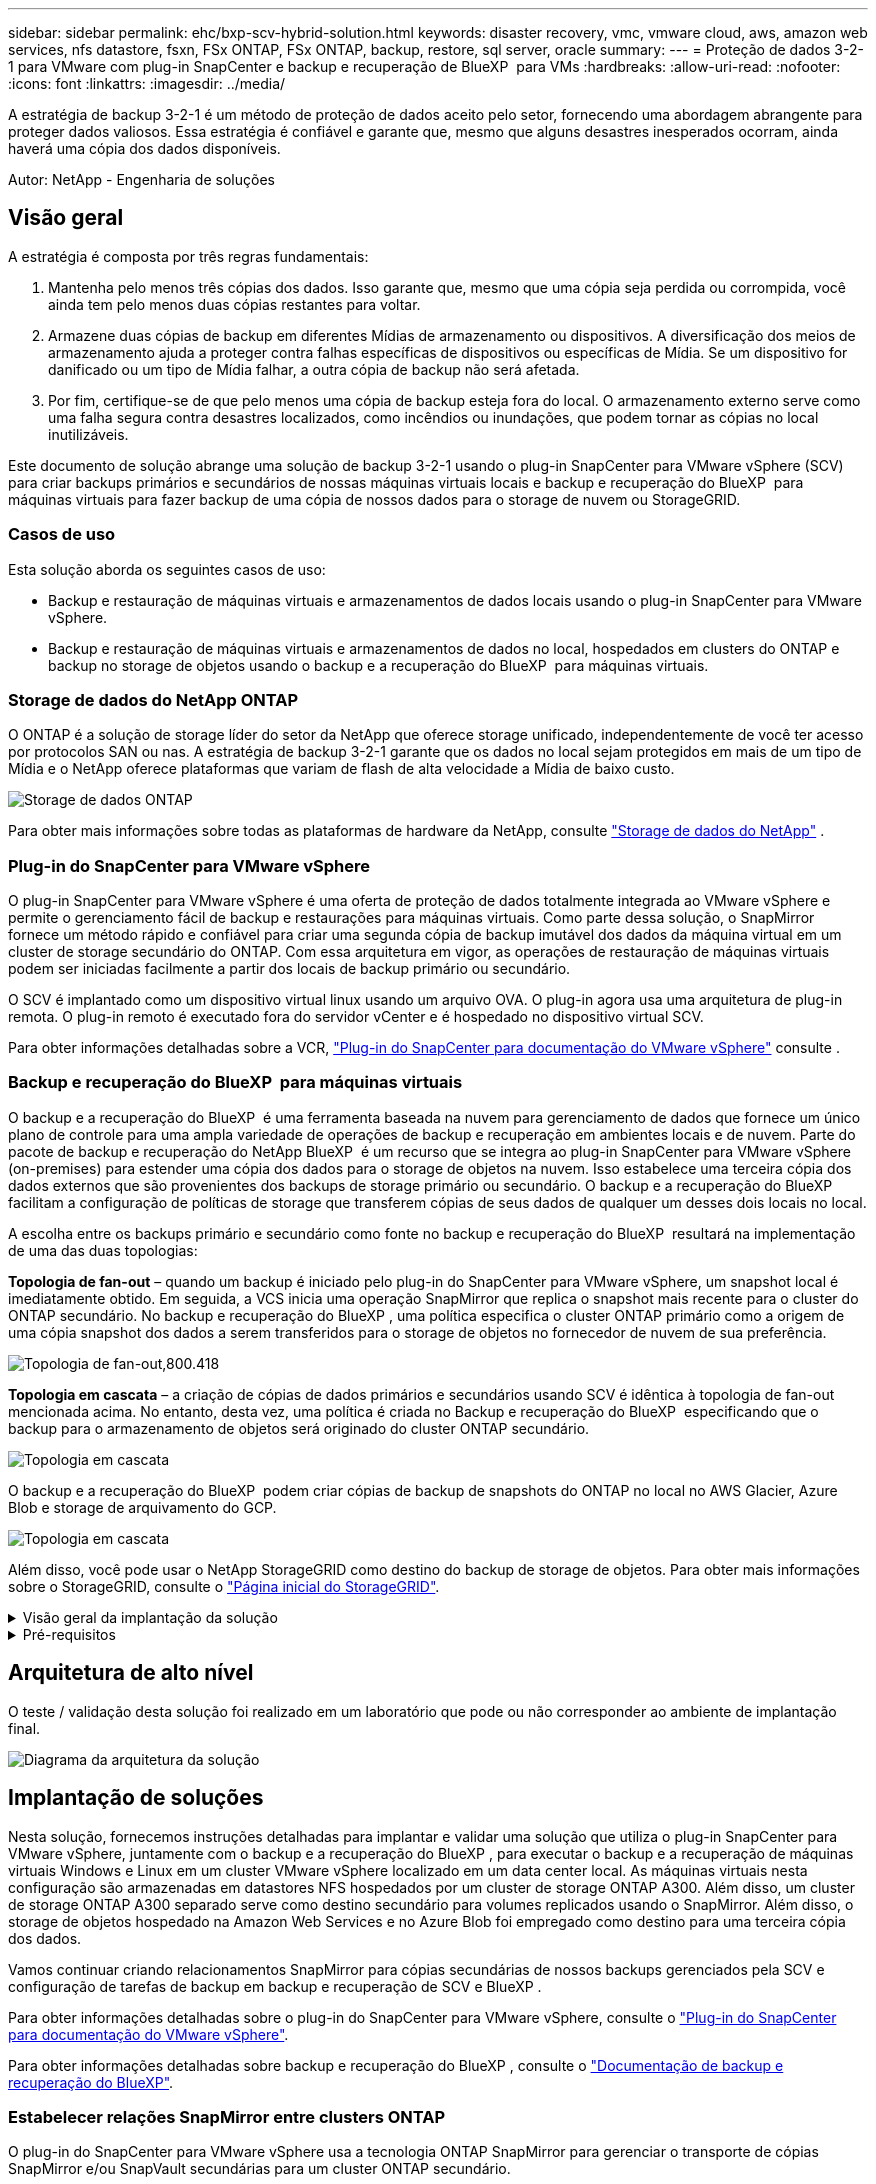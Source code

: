 ---
sidebar: sidebar 
permalink: ehc/bxp-scv-hybrid-solution.html 
keywords: disaster recovery, vmc, vmware cloud, aws, amazon web services, nfs datastore, fsxn, FSx ONTAP, FSx ONTAP, backup, restore, sql server, oracle 
summary:  
---
= Proteção de dados 3-2-1 para VMware com plug-in SnapCenter e backup e recuperação de BlueXP  para VMs
:hardbreaks:
:allow-uri-read: 
:nofooter: 
:icons: font
:linkattrs: 
:imagesdir: ../media/


[role="lead"]
A estratégia de backup 3-2-1 é um método de proteção de dados aceito pelo setor, fornecendo uma abordagem abrangente para proteger dados valiosos. Essa estratégia é confiável e garante que, mesmo que alguns desastres inesperados ocorram, ainda haverá uma cópia dos dados disponíveis.

Autor: NetApp - Engenharia de soluções



== Visão geral

A estratégia é composta por três regras fundamentais:

. Mantenha pelo menos três cópias dos dados. Isso garante que, mesmo que uma cópia seja perdida ou corrompida, você ainda tem pelo menos duas cópias restantes para voltar.
. Armazene duas cópias de backup em diferentes Mídias de armazenamento ou dispositivos. A diversificação dos meios de armazenamento ajuda a proteger contra falhas específicas de dispositivos ou específicas de Mídia. Se um dispositivo for danificado ou um tipo de Mídia falhar, a outra cópia de backup não será afetada.
. Por fim, certifique-se de que pelo menos uma cópia de backup esteja fora do local. O armazenamento externo serve como uma falha segura contra desastres localizados, como incêndios ou inundações, que podem tornar as cópias no local inutilizáveis.


Este documento de solução abrange uma solução de backup 3-2-1 usando o plug-in SnapCenter para VMware vSphere (SCV) para criar backups primários e secundários de nossas máquinas virtuais locais e backup e recuperação do BlueXP  para máquinas virtuais para fazer backup de uma cópia de nossos dados para o storage de nuvem ou StorageGRID.



=== Casos de uso

Esta solução aborda os seguintes casos de uso:

* Backup e restauração de máquinas virtuais e armazenamentos de dados locais usando o plug-in SnapCenter para VMware vSphere.
* Backup e restauração de máquinas virtuais e armazenamentos de dados no local, hospedados em clusters do ONTAP e backup no storage de objetos usando o backup e a recuperação do BlueXP  para máquinas virtuais.




=== Storage de dados do NetApp ONTAP

O ONTAP é a solução de storage líder do setor da NetApp que oferece storage unificado, independentemente de você ter acesso por protocolos SAN ou nas. A estratégia de backup 3-2-1 garante que os dados no local sejam protegidos em mais de um tipo de Mídia e o NetApp oferece plataformas que variam de flash de alta velocidade a Mídia de baixo custo.

image:bxp-scv-hybrid-40.png["Storage de dados ONTAP"]

Para obter mais informações sobre todas as plataformas de hardware da NetApp, consulte https://www.netapp.com/data-storage/["Storage de dados do NetApp"] .



=== Plug-in do SnapCenter para VMware vSphere

O plug-in SnapCenter para VMware vSphere é uma oferta de proteção de dados totalmente integrada ao VMware vSphere e permite o gerenciamento fácil de backup e restaurações para máquinas virtuais. Como parte dessa solução, o SnapMirror fornece um método rápido e confiável para criar uma segunda cópia de backup imutável dos dados da máquina virtual em um cluster de storage secundário do ONTAP. Com essa arquitetura em vigor, as operações de restauração de máquinas virtuais podem ser iniciadas facilmente a partir dos locais de backup primário ou secundário.

O SCV é implantado como um dispositivo virtual linux usando um arquivo OVA. O plug-in agora usa uma arquitetura de plug-in remota. O plug-in remoto é executado fora do servidor vCenter e é hospedado no dispositivo virtual SCV.

Para obter informações detalhadas sobre a VCR, https://docs.netapp.com/us-en/sc-plugin-vmware-vsphere/["Plug-in do SnapCenter para documentação do VMware vSphere"] consulte .



=== Backup e recuperação do BlueXP  para máquinas virtuais

O backup e a recuperação do BlueXP  é uma ferramenta baseada na nuvem para gerenciamento de dados que fornece um único plano de controle para uma ampla variedade de operações de backup e recuperação em ambientes locais e de nuvem. Parte do pacote de backup e recuperação do NetApp BlueXP  é um recurso que se integra ao plug-in SnapCenter para VMware vSphere (on-premises) para estender uma cópia dos dados para o storage de objetos na nuvem. Isso estabelece uma terceira cópia dos dados externos que são provenientes dos backups de storage primário ou secundário. O backup e a recuperação do BlueXP  facilitam a configuração de políticas de storage que transferem cópias de seus dados de qualquer um desses dois locais no local.

A escolha entre os backups primário e secundário como fonte no backup e recuperação do BlueXP  resultará na implementação de uma das duas topologias:

*Topologia de fan-out* – quando um backup é iniciado pelo plug-in do SnapCenter para VMware vSphere, um snapshot local é imediatamente obtido. Em seguida, a VCS inicia uma operação SnapMirror que replica o snapshot mais recente para o cluster do ONTAP secundário. No backup e recuperação do BlueXP , uma política especifica o cluster ONTAP primário como a origem de uma cópia snapshot dos dados a serem transferidos para o storage de objetos no fornecedor de nuvem de sua preferência.

image:bxp-scv-hybrid-01.png["Topologia de fan-out,800.418"]

*Topologia em cascata* – a criação de cópias de dados primários e secundários usando SCV é idêntica à topologia de fan-out mencionada acima. No entanto, desta vez, uma política é criada no Backup e recuperação do BlueXP  especificando que o backup para o armazenamento de objetos será originado do cluster ONTAP secundário.

image:bxp-scv-hybrid-02.png["Topologia em cascata"]

O backup e a recuperação do BlueXP  podem criar cópias de backup de snapshots do ONTAP no local no AWS Glacier, Azure Blob e storage de arquivamento do GCP.

image:bxp-scv-hybrid-03.png["Topologia em cascata"]

Além disso, você pode usar o NetApp StorageGRID como destino do backup de storage de objetos. Para obter mais informações sobre o StorageGRID, consulte o https://www.netapp.com/data-storage/storagegrid["Página inicial do StorageGRID"].

.Visão geral da implantação da solução
[%collapsible]
====
Esta lista fornece as etapas de alto nível necessárias para configurar esta solução e executar operações de backup e restauração a partir de backup e recuperação SCV e BlueXP :

. Configurar a relação do SnapMirror entre os clusters do ONTAP a ser usada para cópias de dados primários e secundários.
. Configure o plug-in do SnapCenter para VMware vSphere.
+
.. Adicione sistemas de storage
.. Criar políticas de backup
.. Criar grupos de recursos
.. Execute os primeiros trabalhos de cópia de segurança


. Configurar backup e recuperação do BlueXP  para máquinas virtuais
+
.. Adicione o ambiente de trabalho
.. Descubra os dispositivos SCV e vCenter
.. Criar políticas de backup
.. Ativar backups


. Restaure máquinas virtuais do storage primário e secundário usando a VCR.
. Restaure máquinas virtuais do storage de objetos usando o backup e a restauração do BlueXP .


====
.Pré-requisitos
[%collapsible]
====
O objetivo desta solução é demonstrar a proteção de dados de máquinas virtuais executadas no VMware vSphere e localizadas em datastores NFS hospedados pelo NetApp ONTAP. Esta solução assume que os seguintes componentes estão configurados e prontos para uso:

. Cluster de storage do ONTAP com datastores NFS ou VMFS conectados ao VMware vSphere. Armazenamentos de dados NFS e VMFS são compatíveis. Armazenamentos de dados NFS foram utilizados para essa solução.
. Cluster de storage secundário do ONTAP com relações SnapMirror estabelecidas para volumes usados para datastores NFS.
. BlueXP  Connector instalado para provedor de nuvem usado para backups de storage de objetos.
. As máquinas virtuais com backup estão em armazenamentos de dados NFS que residem no cluster de storage primário do ONTAP.
. Conectividade de rede entre o BlueXP  Connector e as interfaces de gerenciamento de clusters de storage ONTAP no local.
. Conetividade de rede entre o conetor BlueXP  e a VM do dispositivo SCV local e entre o conetor BlueXP  e o vCenter.
. Conectividade de rede entre os LIFs ONTAP on-premises e o serviço de storage de objetos.
. DNS configurado para SVM de gerenciamento em clusters de storage ONTAP primário e secundário. Para obter mais informações, https://docs.netapp.com/us-en/ontap/networking/configure_dns_for_host-name_resolution.html#configure-an-svm-and-data-lifs-for-host-name-resolution-using-an-external-dns-server["Configurar DNS para resolução de nome de host"] consulte .


====


== Arquitetura de alto nível

O teste / validação desta solução foi realizado em um laboratório que pode ou não corresponder ao ambiente de implantação final.

image:bxp-scv-hybrid-04.png["Diagrama da arquitetura da solução"]



== Implantação de soluções

Nesta solução, fornecemos instruções detalhadas para implantar e validar uma solução que utiliza o plug-in SnapCenter para VMware vSphere, juntamente com o backup e a recuperação do BlueXP , para executar o backup e a recuperação de máquinas virtuais Windows e Linux em um cluster VMware vSphere localizado em um data center local. As máquinas virtuais nesta configuração são armazenadas em datastores NFS hospedados por um cluster de storage ONTAP A300. Além disso, um cluster de storage ONTAP A300 separado serve como destino secundário para volumes replicados usando o SnapMirror. Além disso, o storage de objetos hospedado na Amazon Web Services e no Azure Blob foi empregado como destino para uma terceira cópia dos dados.

Vamos continuar criando relacionamentos SnapMirror para cópias secundárias de nossos backups gerenciados pela SCV e configuração de tarefas de backup em backup e recuperação de SCV e BlueXP .

Para obter informações detalhadas sobre o plug-in do SnapCenter para VMware vSphere, consulte o https://docs.netapp.com/us-en/sc-plugin-vmware-vsphere/["Plug-in do SnapCenter para documentação do VMware vSphere"].

Para obter informações detalhadas sobre backup e recuperação do BlueXP , consulte o https://docs.netapp.com/us-en/bluexp-backup-recovery/index.html["Documentação de backup e recuperação do BlueXP"].



=== Estabelecer relações SnapMirror entre clusters ONTAP

O plug-in do SnapCenter para VMware vSphere usa a tecnologia ONTAP SnapMirror para gerenciar o transporte de cópias SnapMirror e/ou SnapVault secundárias para um cluster ONTAP secundário.

As políticas de backup da SCV têm a opção de usar relacionamentos SnapMirror ou SnapVault. A principal diferença é que, ao usar a opção SnapMirror, o agendamento de retenção configurado para backups na política será o mesmo nos locais primário e secundário. O SnapVault foi projetado para arquivamento e, ao usar essa opção, é possível estabelecer um cronograma de retenção separado com a relação SnapMirror para as cópias snapshot no cluster de storage secundário do ONTAP.

A configuração de relacionamentos do SnapMirror pode ser feita no BlueXP , onde muitas das etapas são automatizadas, ou pode ser feita usando o Gerenciador de sistema e a CLI do ONTAP. Todos esses métodos são discutidos abaixo.



==== Estabeleça relações SnapMirror com o BlueXP 

As etapas a seguir devem ser concluídas no console da Web do BlueXP :

.Configuração de replicação para sistemas de storage ONTAP primário e secundário
[%collapsible]
====
Comece fazendo login no console da web do BlueXP  e navegando até o Canvas.

. Arraste e solte o sistema de armazenamento ONTAP de origem (primário) no sistema de armazenamento ONTAP de destino (secundário).
+
image:bxp-scv-hybrid-41.png["Arrastar e soltar sistemas de armazenamento"]

. No menu que aparece, selecione *replicação*.
+
image:bxp-scv-hybrid-42.png["Selecione replicação"]

. Na página *Configuração do peering de destino*, selecione os LIFs de destino Intercluster a serem usados para a conexão entre sistemas de armazenamento.
+
image:bxp-scv-hybrid-43.png["Escolha LIFs Intercluster"]

. Na página *Nome do volume de destino*, primeiro selecione o volume de origem e, em seguida, preencha o nome do volume de destino e selecione o SVM de destino e o agregado. Clique em *Next* para continuar.
+
image:bxp-scv-hybrid-44.png["Selecione o volume da fonte"]

+
image:bxp-scv-hybrid-45.png["Detalhes do volume de destino"]

. Escolha a taxa de transferência máxima para a replicação ocorrer a.
+
image:bxp-scv-hybrid-46.png["Taxa máxima de transferência"]

. Escolha a política que determinará o cronograma de retenção para backups secundários. Esta política pode ser criada com antecedência (veja o processo manual abaixo na etapa *criar uma política de retenção de instantâneos*) ou pode ser alterada após o fato, se desejado.
+
image:bxp-scv-hybrid-47.png["Selecione a política de retenção"]

. Finalmente, revise todas as informações e clique no botão *Go* para iniciar o processo de configuração da replicação.
+
image:bxp-scv-hybrid-48.png["Reveja e vá"]



====


==== Estabeleça relacionamentos do SnapMirror com o Gerenciador de sistemas e a CLI do ONTAP

Todas as etapas necessárias para estabelecer relacionamentos do SnapMirror podem ser realizadas com o Gerenciador de sistema ou com a CLI do ONTAP. A seção a seguir fornece informações detalhadas para ambos os métodos:

.Registre as interfaces lógicas do Intercluster de origem e destino
[%collapsible]
====
Para os clusters de ONTAP de origem e destino, é possível recuperar as informações de LIF entre clusters do Gerenciador do sistema ou da CLI.

. No Gerenciador do sistema do ONTAP, navegue até a página Visão geral da rede e recupere os endereços IP do tipo: Clusters configurados para se comunicar com a VPC da AWS onde o FSX está instalado.
+
image:dr-vmc-aws-image10.png["Figura que mostra a caixa de diálogo de entrada/saída ou que representa o conteúdo escrito"]

. Para recuperar os endereços IP do Intercluster usando a CLI, execute o seguinte comando:
+
....
ONTAP-Dest::> network interface show -role intercluster
....


====
.Estabelecer peering de cluster entre clusters ONTAP
[%collapsible]
====
Para estabelecer o peering de cluster entre clusters ONTAP, uma senha exclusiva inserida no cluster do ONTAP de inicialização deve ser confirmada no outro cluster de pares.

. Configure o peering no cluster ONTAP de destino usando o `cluster peer create` comando. Quando solicitado, insira uma senha exclusiva que é usada mais tarde no cluster de origem para finalizar o processo de criação.
+
....
ONTAP-Dest::> cluster peer create -address-family ipv4 -peer-addrs source_intercluster_1, source_intercluster_2
Enter the passphrase:
Confirm the passphrase:
....
. No cluster de origem, é possível estabelecer o relacionamento de pares do cluster usando o Gerenciador de sistemas do ONTAP ou a CLI. A partir do Gestor do sistema ONTAP, navegue até proteção > Visão geral e selecione cluster de pares.
+
image:dr-vmc-aws-image12.png["Figura que mostra a caixa de diálogo de entrada/saída ou que representa o conteúdo escrito"]

. Na caixa de diálogo cluster de pares, preencha as informações necessárias:
+
.. Introduza a frase-passe utilizada para estabelecer a relação de cluster de pares no cluster ONTAP de destino.
..  `Yes`Selecione para estabelecer uma relação encriptada.
.. Introduza o(s) endereço(s) IP de LIF entre clusters do cluster ONTAP de destino.
.. Clique em Iniciar peering de cluster para finalizar o processo.
+
image:dr-vmc-aws-image13.png["Figura que mostra a caixa de diálogo de entrada/saída ou que representa o conteúdo escrito"]



. Verifique o status do relacionamento de pares de cluster do cluster ONTAP de destino com o seguinte comando:
+
....
ONTAP-Dest::> cluster peer show
....


====
.Estabelecer relacionamento de peering com o SVM
[%collapsible]
====
A próxima etapa é configurar uma relação SVM entre as máquinas virtuais de storage de destino e origem que contenham os volumes que estarão nas relações SnapMirror.

. No cluster do ONTAP de destino, use o seguinte comando da CLI para criar o relacionamento de pares SVM:
+
....
ONTAP-Dest::> vserver peer create -vserver DestSVM -peer-vserver Backup -peer-cluster OnPremSourceSVM -applications snapmirror
....
. No cluster do ONTAP de origem, aceite a relação de peering com o Gerenciador de sistema do ONTAP ou com a CLI.
. No Gerenciador de sistema do ONTAP, vá para proteção > Visão geral e selecione VMs de armazenamento por pares em peers de VM de armazenamento.
+
image:dr-vmc-aws-image15.png["Figura que mostra a caixa de diálogo de entrada/saída ou que representa o conteúdo escrito"]

. Na caixa de diálogo da VM de armazenamento por pares, preencha os campos obrigatórios:
+
** A VM de armazenamento de origem
** O cluster de destino
** A VM de armazenamento de destino
+
image:dr-vmc-aws-image16.png["Figura que mostra a caixa de diálogo de entrada/saída ou que representa o conteúdo escrito"]



. Clique em Peer Storage VMs para concluir o processo de peering SVM.


====
.Criar uma política de retenção de snapshot
[%collapsible]
====
O SnapCenter gerencia os cronogramas de retenção para backups que existem como cópias snapshot no sistema de storage primário. Isso é estabelecido ao criar uma política no SnapCenter. O SnapCenter não gerencia políticas de retenção para backups retidos em sistemas de storage secundário. Essas políticas são gerenciadas separadamente por meio de uma política do SnapMirror criada no cluster do FSX secundário e associada aos volumes de destino que estão em uma relação do SnapMirror com o volume de origem.

Ao criar uma política SnapCenter, você tem a opção de especificar um rótulo de política secundário que é adicionado ao rótulo SnapMirror de cada snapshot gerado quando um backup do SnapCenter é feito.


NOTE: No storage secundário, esses rótulos são compatíveis com as regras de política associadas ao volume de destino para reforçar a retenção de snapshots.

O exemplo a seguir mostra um rótulo SnapMirror que está presente em todos os snapshots gerados como parte de uma política usada para backups diários de nosso banco de dados SQL Server e volumes de log.

image:dr-vmc-aws-image17.png["Figura que mostra a caixa de diálogo de entrada/saída ou que representa o conteúdo escrito"]

Para obter mais informações sobre como criar políticas do SnapCenter para um banco de dados SQL Server, consulte https://docs.netapp.com/us-en/snapcenter/protect-scsql/task_create_backup_policies_for_sql_server_databases.html["Documentação do SnapCenter"^].

Primeiro, você precisa criar uma política do SnapMirror com regras que ditem o número de cópias snapshot a serem mantidas.

. Crie a Política de SnapMirror no cluster do FSX.
+
....
ONTAP-Dest::> snapmirror policy create -vserver DestSVM -policy PolicyName -type mirror-vault -restart always
....
. Adicione regras à política com rótulos SnapMirror que correspondam aos rótulos de diretiva secundários especificados nas políticas do SnapCenter.
+
....
ONTAP-Dest::> snapmirror policy add-rule -vserver DestSVM -policy PolicyName -snapmirror-label SnapMirrorLabelName -keep #ofSnapshotsToRetain
....
+
O script a seguir fornece um exemplo de uma regra que pode ser adicionada a uma política:

+
....
ONTAP-Dest::> snapmirror policy add-rule -vserver sql_svm_dest -policy Async_SnapCenter_SQL -snapmirror-label sql-ondemand -keep 15
....
+

NOTE: Crie regras adicionais para cada rótulo do SnapMirror e o número de snapshots a serem retidos (período de retenção).



====
.Criar volumes de destino
[%collapsible]
====
Para criar um volume de destino no ONTAP que será o destinatário de cópias snapshot de nossos volumes de origem, execute o seguinte comando no cluster do ONTAP de destino:

....
ONTAP-Dest::> volume create -vserver DestSVM -volume DestVolName -aggregate DestAggrName -size VolSize -type DP
....
====
.Crie as relações SnapMirror entre os volumes de origem e destino
[%collapsible]
====
Para criar uma relação do SnapMirror entre um volume de origem e destino, execute o seguinte comando no cluster do ONTAP de destino:

....
ONTAP-Dest::> snapmirror create -source-path OnPremSourceSVM:OnPremSourceVol -destination-path DestSVM:DestVol -type XDP -policy PolicyName
....
====
.Inicialize as relações do SnapMirror
[%collapsible]
====
Inicialize a relação SnapMirror. Esse processo inicia um novo snapshot gerado a partir do volume de origem e o copia para o volume de destino.

Para criar um volume, execute o seguinte comando no cluster ONTAP de destino:

....
ONTAP-Dest::> snapmirror initialize -destination-path DestSVM:DestVol
....
====


=== Configure o plug-in do SnapCenter para VMware vSphere

Uma vez instalado, o plug-in do SnapCenter para VMware vSphere pode ser acessado a partir da interface de gerenciamento do vCenter Server Appliance. O SCV gerenciará os backups dos datastores NFS montados nos hosts ESXi e que contêm as VMs Windows e Linux.

Consulte https://docs.netapp.com/us-en/sc-plugin-vmware-vsphere/scpivs44_protect_data_overview.html["Fluxo de trabalho de proteção de dados"] a seção da documentação da VCR para obter mais informações sobre as etapas envolvidas na configuração dos backups.

Para configurar backups de suas máquinas virtuais e armazenamentos de dados, as etapas a seguir precisarão ser concluídas a partir da interface do plug-in.

.Sistemas de armazenamento Discovery ONTAP
[%collapsible]
====
Descubra os clusters de storage do ONTAP a serem usados nos backups primário e secundário.

. No plug-in do SnapCenter para VMware vSphere, navegue até *sistemas de armazenamento* no menu à esquerda e clique no botão *Adicionar*.
+
image:bxp-scv-hybrid-05.png["Sistemas de storage"]

. Preencha as credenciais e o tipo de plataforma para o sistema de armazenamento ONTAP primário e clique em *Adicionar*.
+
image:bxp-scv-hybrid-06.png["Adicione o sistema de storage"]

. Repita este procedimento para o sistema de armazenamento ONTAP secundário.


====
.Crie políticas de backup da VCS
[%collapsible]
====
As políticas especificam o período de retenção, a frequência e as opções de replicação para os backups gerenciados pela SCV.

Consulte https://docs.netapp.com/us-en/sc-plugin-vmware-vsphere/scpivs44_create_backup_policies_for_vms_and_datastores.html["Crie políticas de backup para VMs e armazenamentos de dados"] a seção da documentação para obter mais informações.

Para criar políticas de backup, execute as seguintes etapas:

. No plug-in do SnapCenter para VMware vSphere, navegue até *Policies* no menu à esquerda e clique no botão *Create*.
+
image:bxp-scv-hybrid-07.png["Políticas"]

. Especifique um nome para a política, o período de retenção, a frequência e as opções de replicação e o rótulo do instantâneo.
+
image:bxp-scv-hybrid-08.png["Criar políticas"]

+

NOTE: Ao criar uma política no plug-in do SnapCenter, você verá opções para SnapMirror e SnapVault. Se você escolher SnapMirror, o agendamento de retenção especificado na política será o mesmo para os snapshots primário e secundário. Se você escolher o SnapVault, o agendamento de retenção para o snapshot secundário será baseado em um agendamento separado implementado com o relacionamento do SnapMirror. Isso é útil quando você deseja períodos de retenção mais longos para backups secundários.

+

NOTE: Os rótulos snapshot são úteis, pois podem ser usados para promulgar políticas com um período de retenção específico para as cópias SnapVault replicadas no cluster do ONTAP secundário. Quando a VCR é usada com o Backup e Restauração do BlueXP , o campo da etiqueta de captura instantânea deve estar em branco ou [sublinhar] o rótulo especificado na política de backup do BlueXP .

. Repita o procedimento para cada política necessária. Por exemplo, políticas separadas para backups diários, semanais e mensais.


====
.Criar grupos de recursos
[%collapsible]
====
Os grupos de recursos contêm os armazenamentos de dados e máquinas virtuais a serem incluídos em uma tarefa de backup, juntamente com a política associada e o cronograma de backup.

Consulte https://docs.netapp.com/us-en/sc-plugin-vmware-vsphere/scpivs44_create_resource_groups_for_vms_and_datastores.html["Criar grupos de recursos"] a seção da documentação para obter mais informações.

Para criar grupos de recursos, execute as etapas a seguir.

. No plug-in do SnapCenter para VMware vSphere, navegue até *grupos de recursos* no menu à esquerda e clique no botão *criar*.
+
image:bxp-scv-hybrid-09.png["Criar grupos de recursos"]

. No assistente criar grupo de recursos, insira um nome e uma descrição para o grupo, bem como as informações necessárias para receber notificações. Clique em *seguinte*
. Na página seguinte, selecione os armazenamentos de dados e máquinas virtuais que desejam ser incluídos na tarefa de backup e clique em *Next*.
+
image:bxp-scv-hybrid-10.png["Selecione datastores e máquinas virtuais"]

+

NOTE: Você tem a opção de selecionar VMs específicas ou datastores inteiros. Independentemente do que você escolher, o backup de todo o volume (e armazenamento de dados) é feito, uma vez que o backup é o resultado da captura de um snapshot do volume subjacente. Na maioria dos casos, é mais fácil escolher todo o datastore. No entanto, se você quiser limitar a lista de VMs disponíveis ao restaurar, você pode escolher apenas um subconjunto de VMs para backup.

. Escolha opções para armazenamentos de dados de VMs com VMDKs que residem em vários armazenamentos de dados e clique em *Next*.
+
image:bxp-scv-hybrid-11.png["Armazenamentos de dados abrangentes"]

+

NOTE: No momento, o backup e a recuperação do BlueXP  não são compatíveis com o backup de VMs com VMDKs que abrangem vários armazenamentos de dados.

. Na página seguinte, selecione as políticas que serão associadas ao grupo de recursos e clique em *Next*.
+
image:bxp-scv-hybrid-12.png["Política de grupo de recursos"]

+

NOTE: Ao fazer backup de snapshots gerenciados pela SCV no storage de objetos usando backup e recuperação do BlueXP , cada grupo de recursos só pode ser associado a uma única política.

. Selecione uma programação que determinará em que horas os backups serão executados. Clique em *seguinte*.
+
image:bxp-scv-hybrid-13.png["Política de grupo de recursos"]

. Finalmente, revise a página de resumo e depois em *Finish* para concluir a criação do grupo de recursos.


====
.Executar um trabalho de cópia de segurança
[%collapsible]
====
Nesta etapa final, execute uma tarefa de backup e monitore seu progresso. Pelo menos um trabalho de backup deve ser concluído com êxito na SCV antes que os recursos possam ser descobertos a partir do backup e recuperação do BlueXP .

. No plug-in do SnapCenter para VMware vSphere, navegue até *grupos de recursos* no menu à esquerda.
. Para iniciar um trabalho de backup, selecione o grupo de recursos desejado e clique no botão *Executar agora*.
+
image:bxp-scv-hybrid-14.png["Executar um trabalho de cópia de segurança"]

. Para monitorar o trabalho de backup, navegue até *Dashboard* no menu à esquerda. Em *atividades de trabalho recentes*, clique no número de ID do trabalho para monitorar o progresso do trabalho.
+
image:bxp-scv-hybrid-15.png["Monitorizar o progresso do trabalho"]



====


=== Configurar backups para o storage de objetos no backup e recuperação do BlueXP 

Para que o BlueXP  gerencie a infraestrutura de dados de forma eficaz, ele requer a instalação prévia de um conetor. O conetor executa as ações envolvidas na descoberta de recursos e no gerenciamento de operações de dados.

Para obter mais informações sobre o conetor BlueXP , consulte a https://docs.netapp.com/us-en/bluexp-setup-admin/concept-connectors.html["Saiba mais sobre conetores"] documentação do BlueXP .

Uma vez que o conetor é instalado para o provedor de nuvem que está sendo utilizado, uma representação gráfica do armazenamento de objetos será visível a partir do Canvas.

Para configurar o backup e a recuperação do BlueXP  para dados de backup gerenciados pela SCV no local, execute as seguintes etapas:

.Adicione ambientes de trabalho ao Canvas
[%collapsible]
====
A primeira etapa é adicionar os sistemas de storage ONTAP no local ao BlueXP 

. Na tela, selecione *Adicionar ambiente de trabalho* para começar.
+
image:bxp-scv-hybrid-16.png["Adicione o ambiente de trabalho"]

. Selecione *on-premises* na escolha dos locais e, em seguida, clique no botão *Discover*.
+
image:bxp-scv-hybrid-17.png["Escolha no local"]

. Preencha as credenciais do sistema de armazenamento ONTAP e clique no botão *Discover* para adicionar o ambiente de trabalho.
+
image:bxp-scv-hybrid-18.png["Adicione credenciais do sistema de storage"]



====
.Descubra o dispositivo SCV no local e o vCenter
[%collapsible]
====
Para descobrir os recursos de armazenamento de dados e máquina virtual no local, adicione informações para o agente de dados SCV e credenciais para o dispositivo de gerenciamento do vCenter.

. A partir da seleção do menu esquerdo do BlueXP  *proteção > Backup e recuperação > máquinas virtuais*
+
image:bxp-scv-hybrid-19.png["Selecione máquinas virtuais"]

. Na tela principal das máquinas virtuais, acesse o menu suspenso *Configurações* e selecione *Plug-in SnapCenter para VMware vSphere*.
+
image:bxp-scv-hybrid-20.png["Definir menu pendente"]

. Clique no botão *Register* e insira o endereço IP e o número da porta do dispositivo plug-in SnapCenter e o nome de usuário e a senha do dispositivo de gerenciamento do vCenter. Clique no botão *Register* para iniciar o processo de descoberta.
+
image:bxp-scv-hybrid-21.png["Insira as informações do SCV e do vCenter"]

. O progresso dos trabalhos pode ser monitorizado a partir do separador monitorização de trabalhos.
+
image:bxp-scv-hybrid-22.png["Ver o progresso do trabalho"]

. Uma vez que a descoberta estiver concluída, você poderá visualizar os datastores e máquinas virtuais em todos os dispositivos SCV descobertos.
+
image:bxp-scv-hybrid-23.png["Veja os recursos disponíveis"]



====
.Criar políticas de backup do BlueXP 
[%collapsible]
====
No backup e recuperação do BlueXP  para máquinas virtuais, crie políticas para especificar o período de retenção, a origem do backup e a política de arquivamento.

Para obter mais informações sobre como criar políticas, https://docs.netapp.com/us-en/bluexp-backup-recovery/task-create-policies-vms.html["Crie uma política para fazer backup de armazenamentos de dados"] consulte .

. Na página principal de backup e recuperação do BlueXP  para máquinas virtuais, acesse o menu suspenso *Configurações* e selecione *políticas*.
+
image:bxp-scv-hybrid-24.png["Selecione máquinas virtuais"]

. Clique em *criar política* para acessar a janela *criar política para backup híbrido*.
+
.. Adicione um nome para a política
.. Selecione o período de retenção pretendido
.. Selecione se os backups serão obtidos do sistema de storage ONTAP primário ou secundário no local
.. Opcionalmente, especifique após qual período de tempo os backups serão dispostos em camadas para armazenamento de arquivamento para economia de custos adicional.
+
image:bxp-scv-hybrid-25.png["Criar política de backup"]

+

NOTE: A etiqueta SnapMirror inserida aqui é usada para identificar quais backups aplicar a política também. O nome da etiqueta deve corresponder ao nome da etiqueta na política SCV local correspondente.



. Clique em *Create* para concluir a criação da política.


====
.Faça backup de armazenamentos de dados no Amazon Web Services
[%collapsible]
====
A etapa final é ativar a proteção de dados para datastores individuais e máquinas virtuais. As etapas a seguir descrevem como ativar os backups na AWS.

Para obter mais informações, https://docs.netapp.com/us-en/bluexp-backup-recovery/task-backup-vm-data-to-aws.html["Faça backup de armazenamentos de dados no Amazon Web Services"] consulte .

. Na página principal de backup e recuperação do BlueXP  para máquinas virtuais, acesse as configurações suspensas para o armazenamento de dados a ser feito backup e selecione *Ativar backup*.
+
image:bxp-scv-hybrid-26.png["Ative a cópia de segurança"]

. Atribua a política a ser usada para a operação de proteção de dados e clique em *Next*.
+
image:bxp-scv-hybrid-27.png["Atribuir política"]

. Na página *Adicionar ambientes de trabalho*, o armazenamento de dados e o ambiente de trabalho com uma marca de seleção devem aparecer se o ambiente de trabalho tiver sido descoberto anteriormente. Se o ambiente de trabalho não foi descoberto anteriormente, você pode adicioná-lo aqui. Clique em *Next* para continuar.
+
image:bxp-scv-hybrid-28.png["Adicione ambientes de trabalho"]

. Na página *Selecionar provedor*, clique em AWS e clique no botão *Avançar* para continuar.
+
image:bxp-scv-hybrid-29.png["Selecione o fornecedor de nuvem"]

. Preencha as informações de credenciais específicas do provedor para a AWS, incluindo a chave de acesso da AWS e a chave secreta, a região e o nível de arquivamento a serem usados. Além disso, selecione o espaço IP do ONTAP para o sistema de armazenamento ONTAP no local. Clique em *seguinte*.
+
image:bxp-scv-hybrid-30.png["Forneça credenciais à nuvem"]

. Por fim, revise os detalhes da tarefa de backup e clique no botão *Ativar backup* para iniciar a proteção de dados do datastore.
+
image:bxp-scv-hybrid-31.png["Reveja e ative"]

+

NOTE: Neste ponto, a transferência de dados pode não começar imediatamente. O backup e a recuperação do BlueXP  verificam todos os snapshots pendentes a cada hora e, em seguida, os transfere para o storage de objetos.



====


=== Restaurar máquinas virtuais em caso de perda de dados

Garantir a proteção de seus dados é apenas um aspeto da proteção de dados abrangente. Igualmente crucial é a capacidade de restaurar rapidamente os dados de qualquer local em caso de perda de dados ou ataque de ransomware. Essa funcionalidade é essencial para manter operações de negócios aprimoradas e atender aos objetivos do ponto de restauração.

A NetApp oferece uma estratégia 3-2-1 altamente adaptável, fornecendo controle personalizado sobre os cronogramas de retenção nos locais de storage primário, secundário e de objetos. Essa estratégia oferece a flexibilidade para adaptar abordagens de proteção de dados a necessidades específicas.

Esta seção fornece uma visão geral do processo de restauração de dados do plug-in do SnapCenter para VMware vSphere e do backup e recuperação do BlueXP  para máquinas virtuais.



==== Restauração de máquinas virtuais do plug-in do SnapCenter para VMware vSphere

Para esta solução, as máquinas virtuais foram restauradas para locais originais e alternativos. Nem todos os aspetos dos recursos de restauração de dados da SCV serão abordados nesta solução. Para obter informações detalhadas sobre tudo o que a SCV tem a oferecer, consulte https://docs.netapp.com/us-en/sc-plugin-vmware-vsphere/scpivs44_restore_vms_from_backups.html["Restaure VMs de backups"] na documentação do produto.

.Restaure máquinas virtuais da VCR
[%collapsible]
====
Conclua as etapas a seguir para restaurar uma restauração de máquina virtual do armazenamento primário ou secundário.

. No cliente vCenter, navegue até *Inventory > Storage* e clique no datastore que contém as máquinas virtuais que você deseja restaurar.
. Na guia *Configure*, clique em *backups* para acessar a lista de backups disponíveis.
+
image:bxp-scv-hybrid-32.png["Acesse a lista de backups"]

. Clique em um backup para acessar a lista de VMs e selecione uma VM para restaurar. Clique em *Restore*.
+
image:bxp-scv-hybrid-33.png["Selecione VM para restaurar"]

. No assistente Restaurar, selecione para restaurar a máquina virtual inteira ou um VMDK específico. Selecione para instalar no local original ou local alternativo, fornecer nome da VM após a restauração e armazenamento de dados de destino. Clique em *seguinte*.
+
image:bxp-scv-hybrid-34.png["Forneça detalhes de restauração"]

. Escolha fazer backup no local de storage primário ou secundário.
+
image:bxp-scv-hybrid-35.png["Escolha primário ou secundário"]

. Por fim, reveja um resumo da tarefa de cópia de segurança e clique em concluir para iniciar o processo de restauro.


====


==== Restaurar máquinas virtuais do backup e recuperação do BlueXP  para máquinas virtuais

O backup e a recuperação do BlueXP  para máquinas virtuais permitem a restauração de máquinas virtuais em seu local original. As funções de restauração são acessadas pelo console da Web do BlueXP .

Para obter mais informações, https://docs.netapp.com/us-en/bluexp-backup-recovery/task-restore-vm-data.html["Restaure os dados das máquinas virtuais a partir da nuvem"] consulte .

.Restaure máquinas virtuais a partir do backup e recuperação do BlueXP 
[%collapsible]
====
Para restaurar uma máquina virtual do backup e recuperação do BlueXP , execute as etapas a seguir.

. Navegue até *proteção > Backup e recuperação > máquinas virtuais* e clique em máquinas virtuais para ver a lista de máquinas virtuais disponíveis para serem restauradas.
+
image:bxp-scv-hybrid-36.png["Acesse a lista de VMs"]

. Acesse o menu suspenso de configurações para que a VM seja restaurada e selecione
+
image:bxp-scv-hybrid-37.png["Selecione Restaurar a partir das definições"]

. Selecione a cópia de segurança a partir da qual pretende restaurar e clique em *seguinte*.
+
image:bxp-scv-hybrid-38.png["Selecione cópia de segurança"]

. Reveja um resumo da tarefa de cópia de segurança e clique em *Restaurar* para iniciar o processo de restauro.
. Monitorize o progresso do trabalho de restauro a partir do separador *monitorização de trabalhos*.
+
image:bxp-scv-hybrid-39.png["Reveja a restauração a partir do separador monitorização de trabalhos"]



====


== Conclusão

A estratégia de backup 3-2-1, quando implementada com o plug-in SnapCenter para VMware vSphere e backup e recuperação BlueXP  para máquinas virtuais, oferece uma solução robusta, confiável e econômica para proteção de dados. Essa estratégia não só garante redundância e acessibilidade de dados, mas também oferece a flexibilidade de restaurar dados de qualquer local e de sistemas de storage ONTAP locais e storage de objetos baseado na nuvem.

O caso de uso apresentado nesta documentação se concentra em tecnologias comprovadas de proteção de dados que destacam a integração entre a NetApp, a VMware e os principais fornecedores de nuvem. O plug-in do SnapCenter para VMware vSphere oferece integração perfeita com o VMware vSphere, permitindo o gerenciamento eficiente e centralizado das operações de proteção de dados. Essa integração simplifica os processos de backup e recuperação para máquinas virtuais, permitindo fácil agendamento, monitoramento e operações de restauração flexíveis no ecossistema VMware. O backup e a recuperação do BlueXP  para máquinas virtuais fornecem o (1) em 3-2-1, fornecendo backups seguros e sem falhas de dados de máquina virtual para o storage de objetos baseado na nuvem. A interface intuitiva e o fluxo de trabalho lógico fornecem uma plataforma segura para arquivamento de dados críticos a longo prazo.



== Informações adicionais

Para saber mais sobre as tecnologias apresentadas nesta solução, consulte as seguintes informações adicionais.

* https://docs.netapp.com/us-en/sc-plugin-vmware-vsphere/["Plug-in do SnapCenter para documentação do VMware vSphere"]
* https://docs.netapp.com/us-en/bluexp-family/["Documentação do BlueXP"]


